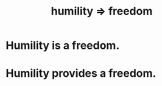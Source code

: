:PROPERTIES:
:ID:       8142a014-8dba-4c24-bc51-8f8a2e24ce5e
:END:
#+title: humility => freedom
* Humility is a freedom.
* Humility provides a freedom.
